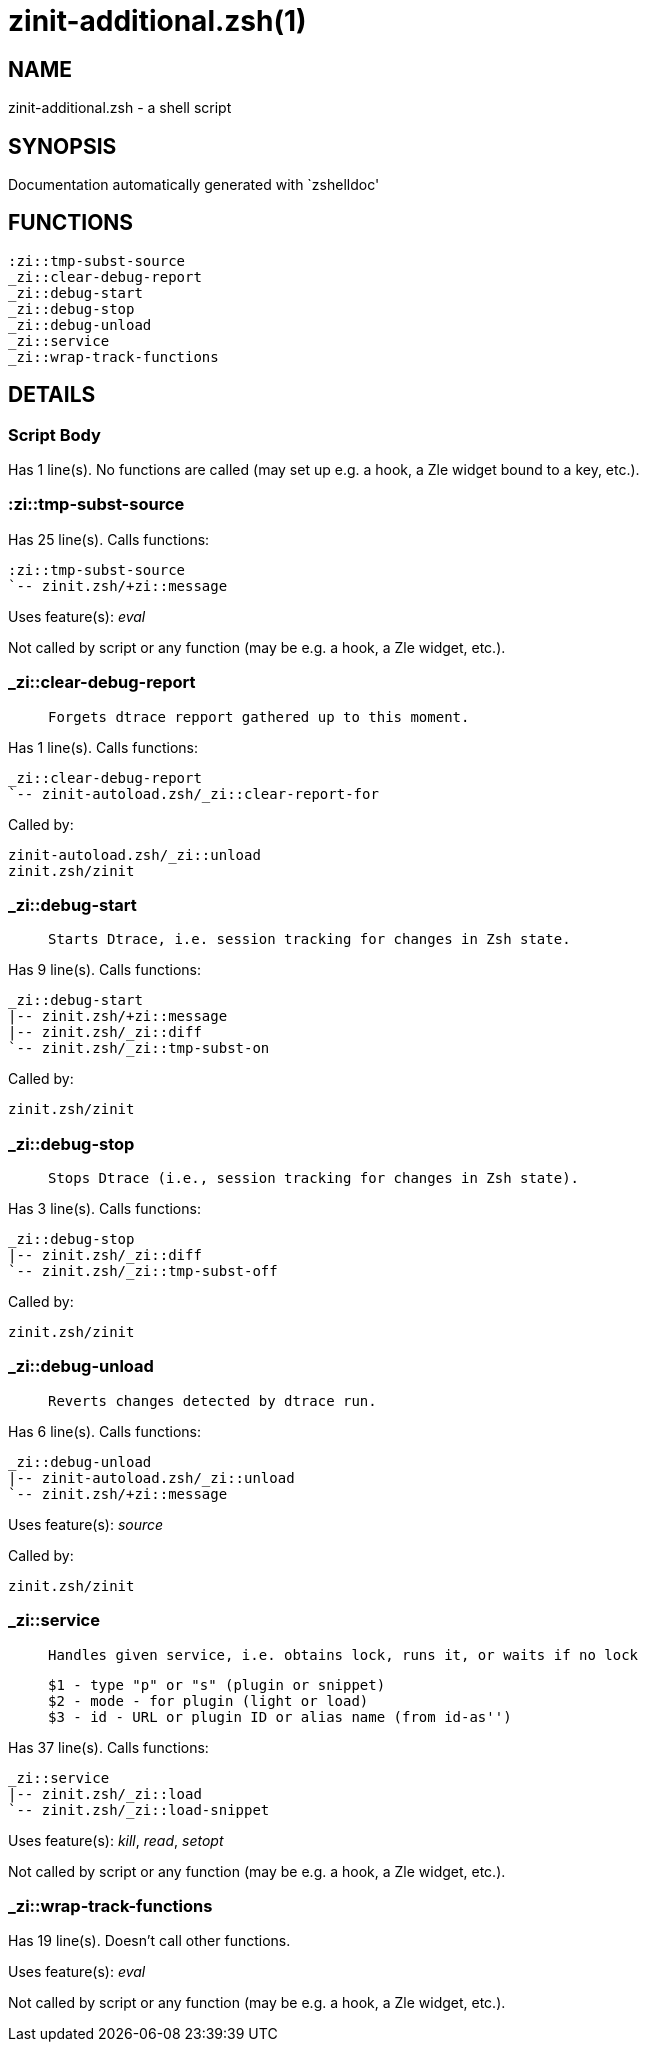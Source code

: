 zinit-additional.zsh(1)
=======================
:compat-mode!:

NAME
----
zinit-additional.zsh - a shell script

SYNOPSIS
--------
Documentation automatically generated with `zshelldoc'

FUNCTIONS
---------

 :zi::tmp-subst-source
 _zi::clear-debug-report
 _zi::debug-start
 _zi::debug-stop
 _zi::debug-unload
 _zi::service
 _zi::wrap-track-functions

DETAILS
-------

Script Body
~~~~~~~~~~~

Has 1 line(s). No functions are called (may set up e.g. a hook, a Zle widget bound to a key, etc.).

:zi::tmp-subst-source
~~~~~~~~~~~~~~~~~~~~~

Has 25 line(s). Calls functions:

 :zi::tmp-subst-source
 `-- zinit.zsh/+zi::message

Uses feature(s): _eval_

Not called by script or any function (may be e.g. a hook, a Zle widget, etc.).

_zi::clear-debug-report
~~~~~~~~~~~~~~~~~~~~~~~

____
 
 Forgets dtrace repport gathered up to this moment.
____

Has 1 line(s). Calls functions:

 _zi::clear-debug-report
 `-- zinit-autoload.zsh/_zi::clear-report-for

Called by:

 zinit-autoload.zsh/_zi::unload
 zinit.zsh/zinit

_zi::debug-start
~~~~~~~~~~~~~~~~

____
 
 Starts Dtrace, i.e. session tracking for changes in Zsh state.
____

Has 9 line(s). Calls functions:

 _zi::debug-start
 |-- zinit.zsh/+zi::message
 |-- zinit.zsh/_zi::diff
 `-- zinit.zsh/_zi::tmp-subst-on

Called by:

 zinit.zsh/zinit

_zi::debug-stop
~~~~~~~~~~~~~~~

____
 
 Stops Dtrace (i.e., session tracking for changes in Zsh state).
____

Has 3 line(s). Calls functions:

 _zi::debug-stop
 |-- zinit.zsh/_zi::diff
 `-- zinit.zsh/_zi::tmp-subst-off

Called by:

 zinit.zsh/zinit

_zi::debug-unload
~~~~~~~~~~~~~~~~~

____
 
 Reverts changes detected by dtrace run.
____

Has 6 line(s). Calls functions:

 _zi::debug-unload
 |-- zinit-autoload.zsh/_zi::unload
 `-- zinit.zsh/+zi::message

Uses feature(s): _source_

Called by:

 zinit.zsh/zinit

_zi::service
~~~~~~~~~~~~

____
 
 Handles given service, i.e. obtains lock, runs it, or waits if no lock
 
 $1 - type "p" or "s" (plugin or snippet)
 $2 - mode - for plugin (light or load)
 $3 - id - URL or plugin ID or alias name (from id-as'')
____

Has 37 line(s). Calls functions:

 _zi::service
 |-- zinit.zsh/_zi::load
 `-- zinit.zsh/_zi::load-snippet

Uses feature(s): _kill_, _read_, _setopt_

Not called by script or any function (may be e.g. a hook, a Zle widget, etc.).

_zi::wrap-track-functions
~~~~~~~~~~~~~~~~~~~~~~~~~

Has 19 line(s). Doesn't call other functions.

Uses feature(s): _eval_

Not called by script or any function (may be e.g. a hook, a Zle widget, etc.).

